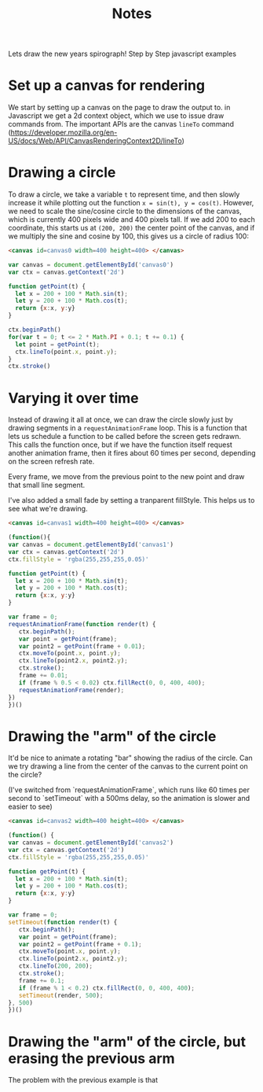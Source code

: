 #+title:Notes

Lets draw the new years spirograph! Step by Step javascript examples

* Set up a canvas for rendering

We start by setting up a canvas on the page to draw the output to. in Javascript
we get a 2d context object, which we use to issue draw commands from. The
important APIs are the canvas ~lineTo~ command
(https://developer.mozilla.org/en-US/docs/Web/API/CanvasRenderingContext2D/lineTo)

* Drawing a circle

To draw a circle, we take a variable ~t~ to represent time, and then slowly increase it
while plotting out the function ~x = sin(t), y = cos(t)~. However, we need to scale the sine/cosine circle
to the dimensions of the canvas, which is currently 400 pixels wide and 400 pixels tall. If we add
200 to each coordinate, this starts us at ~(200, 200)~ the center point of the canvas, and if we
multiply the sine and cosine by 100, this gives us a circle of radius 100:

#+begin_src html
<canvas id=canvas0 width=400 height=400> </canvas>
#+end_src

#+begin_src javascript :tangle ex1.js
var canvas = document.getElementById('canvas0')
var ctx = canvas.getContext('2d')

function getPoint(t) {
  let x = 200 + 100 * Math.sin(t);
  let y = 200 + 100 * Math.cos(t);
  return {x:x, y:y}
}

ctx.beginPath()
for(var t = 0; t <= 2 * Math.PI + 0.1; t += 0.1) {
  let point = getPoint(t);
  ctx.lineTo(point.x, point.y);
}
ctx.stroke()
#+end_src

#+begin_export html
<canvas id=canvas0 width=400 height=400> </canvas>
<script src=ex1.js> </script>
#+end_export

* Varying it over time

Instead of drawing it all at once, we can draw the circle slowly just by drawing
segments in a ~requestAnimationFrame~ loop. This is a function that lets us schedule a function
to be called before the screen gets redrawn. This calls the function once, but
if we have the function itself request another animation frame, then it fires about
60 times per second, depending on the screen refresh rate.

Every frame, we move from the previous point to the new point and draw that small
line segment.

I've also added a small fade by setting a tranparent fillStyle. This helps us
to see what we're drawing.

#+begin_src html
<canvas id=canvas1 width=400 height=400> </canvas>
#+end_src

#+begin_src javascript :tangle ex2.js
(function(){
var canvas = document.getElementById('canvas1')
var ctx = canvas.getContext('2d')
ctx.fillStyle = 'rgba(255,255,255,0.05)'

function getPoint(t) {
  let x = 200 + 100 * Math.sin(t);
  let y = 200 + 100 * Math.cos(t);
  return {x:x, y:y}
}

var frame = 0;
requestAnimationFrame(function render(t) {
   ctx.beginPath();
   var point = getPoint(frame);
   var point2 = getPoint(frame + 0.01);
   ctx.moveTo(point.x, point.y);
   ctx.lineTo(point2.x, point2.y);
   ctx.stroke();
   frame += 0.01;
   if (frame % 0.5 < 0.02) ctx.fillRect(0, 0, 400, 400);
   requestAnimationFrame(render);
})
})()
#+end_src

#+begin_export html
<canvas id=canvas1 width=400 height=400> </canvas>
<script src=ex2.js> </script>
#+end_export

* Drawing the "arm" of the circle

It'd be nice to animate a rotating "bar" showing the radius of the circle. Can
we try drawing a line from the center of the canvas to the current point on the
circle?

(I've switched from `requestAnimationFrame`, which runs like 60 times per second
to `setTimeout` with a 500ms delay, so the animation is slower and easier to see)

#+begin_src html
<canvas id=canvas2 width=400 height=400> </canvas>
#+end_src

#+begin_src javascript :tangle ex3.js
(function() {
var canvas = document.getElementById('canvas2')
var ctx = canvas.getContext('2d')
ctx.fillStyle = 'rgba(255,255,255,0.05)'

function getPoint(t) {
  let x = 200 + 100 * Math.sin(t);
  let y = 200 + 100 * Math.cos(t);
  return {x:x, y:y}
}

var frame = 0;
setTimeout(function render(t) {
   ctx.beginPath();
   var point = getPoint(frame);
   var point2 = getPoint(frame + 0.1);
   ctx.moveTo(point.x, point.y);
   ctx.lineTo(point2.x, point2.y);
   ctx.lineTo(200, 200);
   ctx.stroke();
   frame += 0.1;
   if (frame % 1 < 0.2) ctx.fillRect(0, 0, 400, 400);
   setTimeout(render, 500);
}, 500)
})()
#+end_src

#+begin_export html
<canvas id=canvas2 width=400 height=400> </canvas>
<script src=ex3.js> </script>
#+end_export

* Drawing the "arm" of the circle, but erasing the previous arm

The problem with the previous example is that
